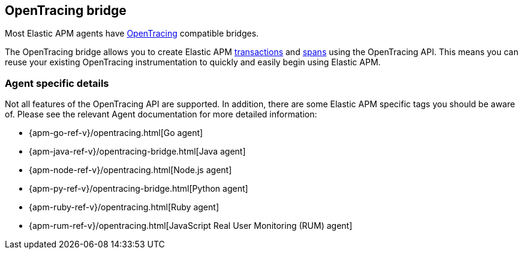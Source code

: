 [[opentracing]]
== OpenTracing bridge

Most Elastic APM agents have https://opentracing.io/[OpenTracing] compatible bridges.

The OpenTracing bridge allows you to create Elastic APM <<transactions,transactions>> and <<transaction-spans,spans>> using the OpenTracing API.
This means you can reuse your existing OpenTracing instrumentation to quickly and easily begin using Elastic APM.

[float]
=== Agent specific details

Not all features of the OpenTracing API are supported. In addition, there are some Elastic APM specific tags you should be aware of. Please see the relevant Agent documentation for more detailed information:

* {apm-go-ref-v}/opentracing.html[Go agent]
* {apm-java-ref-v}/opentracing-bridge.html[Java agent]
* {apm-node-ref-v}/opentracing.html[Node.js agent]
* {apm-py-ref-v}/opentracing-bridge.html[Python agent]
* {apm-ruby-ref-v}/opentracing.html[Ruby agent]
* {apm-rum-ref-v}/opentracing.html[JavaScript Real User Monitoring (RUM) agent]